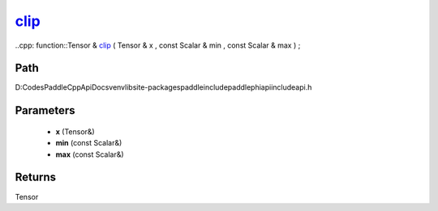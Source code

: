 .. _en_api_paddle_experimental_clip_:

clip_
-------------------------------

..cpp: function::Tensor & clip_ ( Tensor & x , const Scalar & min , const Scalar & max ) ;


Path
:::::::::::::::::::::
D:\Codes\PaddleCppApiDocs\venv\lib\site-packages\paddle\include\paddle\phi\api\include\api.h

Parameters
:::::::::::::::::::::
	- **x** (Tensor&)
	- **min** (const Scalar&)
	- **max** (const Scalar&)

Returns
:::::::::::::::::::::
Tensor
